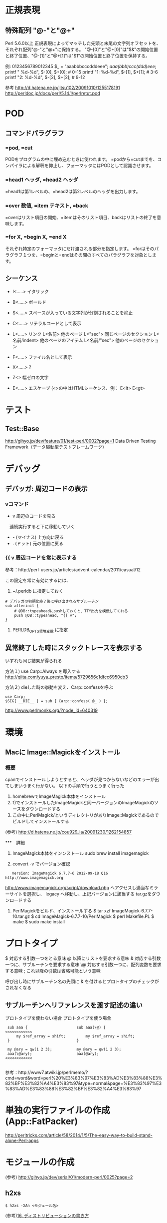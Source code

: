 * 正規表現
 
** 特殊配列 "@-"と"@+"
Perl 5.6.0以上
正規表現によってマッチした先頭と末尾の文字列オフセットを、それぞれ配列"@-"と"@+"に保持する。
"@-[0]"と"@+[0]"は"$&"の開始位置と終了位置、"@-[1]"と"@+[1]"は"$1"の開始位置と終了位置を保持する。

 例:
          0123456789012345
    $_ = "aaabbbcccdddeee";
    /aaa(bbb)ccc(ddd)eee/;
   printf "   %d-%d\n", $-[0], $+[0];  # 0-15
   printf "1: %d-%d\n", $-[1], $+[1];  # 3-6
   printf "2: %d-%d\n", $-[2], $+[2];  # 9-12


 参考 http://d.hatena.ne.jp/jitsu102/20091010/1255178191
      http://perldoc.jp/docs/perl/5.14.1/perlretut.pod

* POD

** コマンドパラグラフ
*** =pod, =cut
PODをプログラムの中に埋め込むときに使われます。
=podから=cutまでを、コンパイラによる解釈を抑止し、フォーマッタにはPODとして認識させます。

*** =head1 ヘッダ, =head2 ヘッダ
=head1は第1レベルの、=head2は第2レベルのヘッダを出力します。

*** =over 数値, =item テキスト, =back
=overはリスト項目の開始、=itemはそのリスト項目、backはリストの終了を意味します。

*** =for X,  =begin X, =end X
それぞれ特定のフォーマッタにだけ渡される部分を指定します。
=forはそのパラグラフ１つを、=beginと=endはその間のすべてのパラグラフを対象とします。

** シーケンス
- I<.....>  イタリック
- B<.....>  ボールド
- S<.....>  スペースが入っている文字列が分割されることを抑止
- C<.....>  リテラルコードとして表示
- L<.....>  リンク
  L<名前>        他のページ
  L<"sec">       同じページのセクション
  L<名前/indent> 他のページのアイテム
  L<名前/"sec">  他のページのセクション

- F<.....>  ファイル名として表示
- X<.....>  ?
- Z<>       幅ゼロの文字
- E<.....>  エスケープ  (<>の中はHTMLシーケンス、例： E<lt>  E<gt>

* テスト
** Test::Base
http://gihyo.jp/dev/feature/01/test-perl/0002?page=1
Data Driven Testing Framework（データ駆動型テストフレームワーク）

* デバッグ
** デバッガ: 周辺コードの表示
*** vコマンド
- v 周辺のコードを見る
　連続実行すると下に移動していく
- - (マイナス) 上方向に戻る
- . (ドット) 元の位置に戻る

*** {{ v  周辺コードを常に表示する
参考：http://perl-users.jp/articles/advent-calendar/2011/casual/12

この設定を常に有効にするには、

1) ~/.perldb に指定しておく
: # デバッガの初期化終了後に呼び出されるサブルーチン
: sub afterinit {
:     # @DB::typeaheadにpushしておくと、TTY出力を模倣してくれる
:     push @DB::typeahead, "{{ v";
: } 

2) PERLDB_OPTS環境変数 に指定

** 異常終了した時にスタックトレースを表示する
いずれも同じ結果が得られる

方法１) use Carp::Always を導入する
http://qiita.com/yuya_presto/items/5729656c1dfcc6950cb3

方法２) dieした時の挙動を変え、Carp::confessを呼ぶ
: use Carp;
: $SIG{ __DIE__ } = sub { Carp::confess( @_ ) };
http://www.perlmonks.org/?node_id=640319

* 環境
** Macに Image::Magickをインストール
   
*** 概要
cpanでインストールしようとすると、ヘッダが見つからないなどのエラーが出てしまいうまく行かない。
以下の手順で行うとうまく行った
 1) homebrewでImageMagick本体をインストール
 2) 1)でインストールしたImageMagickと同一バージョンのImageMagickのソースをダウンロードする
 3) この中にPerlMagick/というディレクトリがありImage::Magickであるのでビルドしてインストールする

(参考) http://d.hatena.ne.jp/cou929_la/20091230/1262154857

***　詳細
 1) ImageMagick本体をインンストール
    sudo brew install imagemagick

 2) convert -v でバージョン確認
:    Version: ImageMagick 6.7.7-6 2012-09-18 Q16 http://www.imagemagick.org
  
     http://www.imagemagick.org/script/download.php へアクセスし適当なミラーサイトを選択し、
     legacy へ移動し、上記バージョンに該当する tar.gzをダウンロードする

 3) PerlMagickをビルド、インストールする
    $ tar xzf ImageMagick-6.7.7-10.tar.gz
    $ cd ImageMagick-6.7.7-10/PerlMagick
    $ perl Makefile.PL
    $ make
    $ sudo make install


    

* プロトタイプ
 $    対応する引数一つをとる意味
 @    以降にリストを要求する意味
 &    対応する引数一つに、サブルーチンを要求する意味
 \@   対応する引数一つに、配列変数を要求する意味
 ;    これ以降の引数は省略可能という意味


 呼び出し時にサブルーチン名の先頭に & を付けるとプロトタイプのチェックがされなくなる

** サブルーチンへリファレンスを渡す記述の違い

プロトタイプを使わない場合        プロトタイプを使う場合

:  sub aaa {                      sub aaa(\@) {                  <<<<<<<<<<<<
:      my $ref_array = shift;         my $ref_array = shift;   
:  }                              }                            
:                               
:  my @ary = qw(1 2 3);           my @ary = qw(1 2 3);         
:  aaa(\@ary);                    aaa(@ary);                     <<<<<<<<<<<<
:                               

 参考：http://www7.atwiki.jp/perlmemo/?cmd=word&word=perl%20%E3%83%97%E3%83%AD%E3%83%88%E3%82%BF%E3%82%A4%E3%83%97&type=normal&page=%E3%83%97%E3%83%AD%E3%83%88%E3%82%BF%E3%82%A4%E3%83%97                                 

* 単独の実行ファイルの作成 (App::FatPacker)
http://perltricks.com/article/58/2014/1/5/The-easy-way-to-build-stand-alone-Perl-apps
* モジュールの作成
(参考) http://gihyo.jp/dev/serial/01/modern-perl/0025?page=2

** h2xs
: $ h2xs -XAn <モジュール名>

(参考)[[file:Intermediate_Perl.org::*16.%20%E3%83%87%E3%82%A3%E3%82%B9%E3%83%88%E3%83%AA%E3%83%93%E3%83%A5%E3%83%BC%E3%82%B7%E3%83%A7%E3%83%B3%E3%81%AE%E6%9B%B8%E3%81%8D%E6%96%B9][16. ディストリビューションの書き方]]

** Module::Starter
: module-starter --module Foo::Bar

** Module::Setup
http://perl-users.jp/articles/advent-calendar/2009/hacker/19.html

初期化
: $ module-setup --init

モジュールひな形作成
: $ module-setup <module-name>
